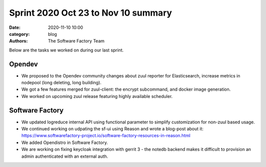 Sprint 2020 Oct 23 to Nov 10 summary
####################################

:date: 2020-11-10 10:00
:category: blog
:authors: The Software Factory Team

Below are the tasks we worked on during our last sprint.

Opendev
-------

* We proposed to the Opendev community changes about zuul reporter for Elasticsearch, increase metrics in nodepool (long deleting, long building).

* We got a few features merged for zuul-client: the encrypt subcommand, and docker image generation.

* We worked on upcoming zuul release featuring highly available scheduler.

Software Factory
----------------

* We updated logreduce internal API using functional parameter to simplify customization for non-zuul based usage.

* We continued working on udpating the sf-ui using Reason and wrote a blog-post about it: https://www.softwarefactory-project.io/software-factory-resources-in-reason.html

* We added Opendistro in Software Factory.

* We are working on fixing keycloak integration with gerrit 3 - the notedb backend makes it difficult to provision an admin authenticated with an external auth.
